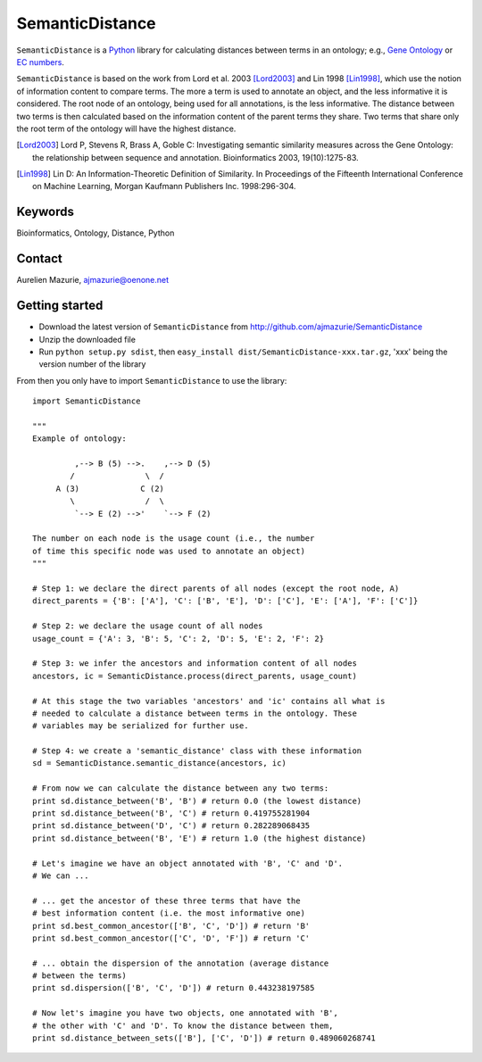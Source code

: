 SemanticDistance
================

``SemanticDistance`` is a Python_ library for calculating distances between terms in an ontology; e.g., `Gene Ontology <http://www.geneontology.org/>`_ or `EC numbers <http://en.wikipedia.org/wiki/EC_number>`_.

``SemanticDistance`` is based on the work from Lord et al. 2003 [Lord2003]_ and Lin 1998 [Lin1998]_, which use the notion of information content to compare terms. The more a term is used to annotate an object, and the less informative it is considered. The root node of an ontology, being used for all annotations, is the less informative. The distance between two terms is then calculated based on the information content of the parent terms they share. Two terms that share only the root term of the ontology will have the highest distance.

.. [Lord2003] Lord P, Stevens R, Brass A, Goble C: Investigating semantic similarity measures across the Gene Ontology: the relationship between sequence and annotation. Bioinformatics 2003, 19(10):1275-83.

.. [Lin1998] Lin D: An Information-Theoretic Definition of Similarity. In Proceedings of the Fifteenth International Conference on Machine Learning, Morgan Kaufmann Publishers Inc. 1998:296-304.

Keywords
--------

Bioinformatics, Ontology, Distance, Python

Contact
-------

Aurelien Mazurie, ajmazurie@oenone.net

Getting started
---------------

- Download the latest version of ``SemanticDistance`` from http://github.com/ajmazurie/SemanticDistance
- Unzip the downloaded file
- Run ``python setup.py sdist``, then ``easy_install dist/SemanticDistance-xxx.tar.gz``, 'xxx' being the version number of the library

From then you only have to import ``SemanticDistance`` to use the library::

	import SemanticDistance
	
	"""
	Example of ontology:
	
		 ,--> B (5) -->.    ,--> D (5)
		/               \  /
	     A (3)             C (2)
		\               /  \
		 `--> E (2) -->'    `--> F (2)
	
	The number on each node is the usage count (i.e., the number
	of time this specific node was used to annotate an object)
	"""
	
	# Step 1: we declare the direct parents of all nodes (except the root node, A)
	direct_parents = {'B': ['A'], 'C': ['B', 'E'], 'D': ['C'], 'E': ['A'], 'F': ['C']}
	
	# Step 2: we declare the usage count of all nodes
	usage_count = {'A': 3, 'B': 5, 'C': 2, 'D': 5, 'E': 2, 'F': 2}
	
	# Step 3: we infer the ancestors and information content of all nodes
	ancestors, ic = SemanticDistance.process(direct_parents, usage_count)
	
	# At this stage the two variables 'ancestors' and 'ic' contains all what is
	# needed to calculate a distance between terms in the ontology. These
	# variables may be serialized for further use.
	
	# Step 4: we create a 'semantic_distance' class with these information
	sd = SemanticDistance.semantic_distance(ancestors, ic)
	
	# From now we can calculate the distance between any two terms:
	print sd.distance_between('B', 'B') # return 0.0 (the lowest distance)
	print sd.distance_between('B', 'C') # return 0.419755281904
	print sd.distance_between('D', 'C') # return 0.282289068435
	print sd.distance_between('B', 'E') # return 1.0 (the highest distance)
	
	# Let's imagine we have an object annotated with 'B', 'C' and 'D'.
	# We can ...
	
	# ... get the ancestor of these three terms that have the
	# best information content (i.e. the most informative one)
	print sd.best_common_ancestor(['B', 'C', 'D']) # return 'B'
	print sd.best_common_ancestor(['C', 'D', 'F']) # return 'C'
	
	# ... obtain the dispersion of the annotation (average distance
	# between the terms)
	print sd.dispersion(['B', 'C', 'D']) # return 0.443238197585
	
	# Now let's imagine you have two objects, one annotated with 'B',
	# the other with 'C' and 'D'. To know the distance between them,
	print sd.distance_between_sets(['B'], ['C', 'D']) # return 0.489060268741

.. _Python: http://www.python.org/
